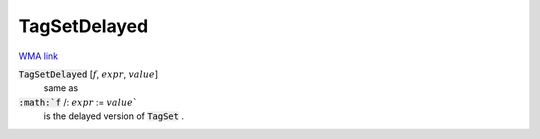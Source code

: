 TagSetDelayed
=============

`WMA link <https://reference.wolfram.com/language/ref/TagSetDelayed.html>`_


:code:`TagSetDelayed` [:math:`f`, :math:`expr`, :math:`value`]
    same as

:code:`:math:`f` /: :math:`expr` := :math:`value``
    is the delayed version of :code:`TagSet` .



